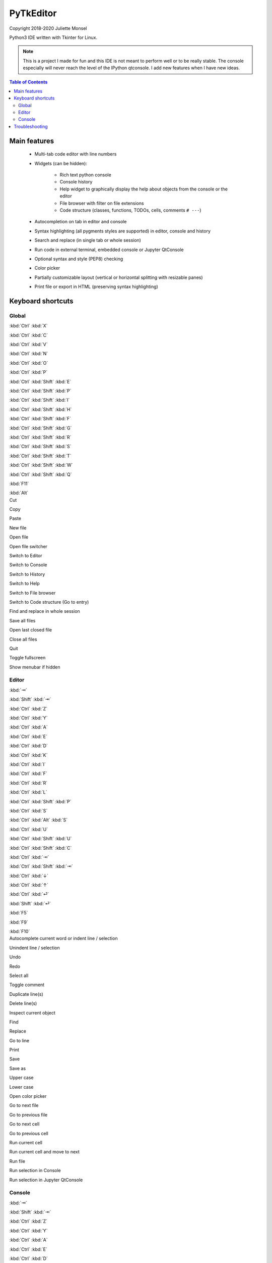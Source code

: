PyTkEditor
==========
Copyright 2018-2020 Juliette Monsel

Python3 IDE written with Tkinter for Linux.

.. note::

    This is a project I made for fun and this IDE is not meant to perform well
    or to be really stable. The console especially will never reach the level
    of the IPython qtconsole. I add new features when I have new ideas.

.. contents:: Table of Contents


Main features
-------------

    - Multi-tab code editor with line numbers

    - Widgets (can be hidden):

        + Rich text python console
        + Console history
        + Help widget to graphically display the help about objects from the console or the editor
        + File browser with filter on file extensions
        + Code structure (classes, functions, TODOs, cells, comments ``# ---``)

    - Autocompletion on tab in editor and console

    - Syntax highlighting (all pygments styles are supported) in editor, console and history

    - Search and replace (in single tab or whole session)

    - Run code in external terminal, embedded console or Jupyter QtConsole

    - Optional syntax and style (PEP8) checking

    - Color picker

    - Partially customizable layout (vertical or horizontal splitting with resizable panes)

    - Print file or export in HTML (preserving syntax highlighting)


Keyboard shortcuts
------------------

Global
~~~~~~

.. container:: twocol

    .. container:: leftside

        :kbd:`Ctrl` :kbd:`X`

        :kbd:`Ctrl` :kbd:`C`

        :kbd:`Ctrl` :kbd:`V`

        :kbd:`Ctrl` :kbd:`N`

        :kbd:`Ctrl` :kbd:`O`

        :kbd:`Ctrl` :kbd:`P`

        :kbd:`Ctrl` :kbd:`Shift` :kbd:`E`

        :kbd:`Ctrl` :kbd:`Shift` :kbd:`P`

        :kbd:`Ctrl` :kbd:`Shift` :kbd:`I`

        :kbd:`Ctrl` :kbd:`Shift` :kbd:`H`

        :kbd:`Ctrl` :kbd:`Shift` :kbd:`F`

        :kbd:`Ctrl` :kbd:`Shift` :kbd:`G`

        :kbd:`Ctrl` :kbd:`Shift` :kbd:`R`

        :kbd:`Ctrl` :kbd:`Shift` :kbd:`S`

        :kbd:`Ctrl` :kbd:`Shift` :kbd:`T`

        :kbd:`Ctrl` :kbd:`Shift` :kbd:`W`

        :kbd:`Ctrl` :kbd:`Shift` :kbd:`Q`

        :kbd:`F11`

        :kbd:`Alt`

    .. container:: rightside

        Cut

        Copy

        Paste

        New file

        Open file

        Open file switcher

        Switch to Editor

        Switch to Console

        Switch to History

        Switch to Help

        Switch to File browser

        Switch to Code structure (Go to entry)

        Find and replace in whole session

        Save all files

        Open last closed file

        Close all files

        Quit

        Toggle fullscreen

        Show menubar if hidden

Editor
~~~~~~

.. container:: twocol

    .. container:: leftside

        :kbd:`⇥`

        :kbd:`Shift` :kbd:`⇥`

        :kbd:`Ctrl` :kbd:`Z`

        :kbd:`Ctrl` :kbd:`Y`

        :kbd:`Ctrl` :kbd:`A`

        :kbd:`Ctrl` :kbd:`E`

        :kbd:`Ctrl` :kbd:`D`

        :kbd:`Ctrl` :kbd:`K`

        :kbd:`Ctrl` :kbd:`I`

        :kbd:`Ctrl` :kbd:`F`

        :kbd:`Ctrl` :kbd:`R`

        :kbd:`Ctrl` :kbd:`L`

        :kbd:`Ctrl` :kbd:`Shift` :kbd:`P`

        :kbd:`Ctrl` :kbd:`S`

        :kbd:`Ctrl` :kbd:`Alt` :kbd:`S`

        :kbd:`Ctrl` :kbd:`U`

        :kbd:`Ctrl` :kbd:`Shift` :kbd:`U`

        :kbd:`Ctrl` :kbd:`Shift` :kbd:`C`

        :kbd:`Ctrl` :kbd:`⇥`

        :kbd:`Ctrl` :kbd:`Shift` :kbd:`⇥`

        :kbd:`Ctrl` :kbd:`↓`

        :kbd:`Ctrl` :kbd:`↑`

        :kbd:`Ctrl` :kbd:`⏎`

        :kbd:`Shift` :kbd:`⏎`

        :kbd:`F5`

        :kbd:`F9`

        :kbd:`F10`

    .. container:: rightside

        Autocomplete current word or indent line / selection

        Unindent line / selection

        Undo

        Redo

        Select all

        Toggle comment

        Duplicate line(s)

        Delete line(s)

        Inspect current object

        Find

        Replace

        Go to line

        Print

        Save

        Save as

        Upper case

        Lower case

        Open color picker

        Go to next file

        Go to previous file

        Go to next cell

        Go to previous cell

        Run current cell

        Run current cell and move to next

        Run file

        Run selection in Console

        Run selection in Jupyter QtConsole

Console
~~~~~~~

.. container:: twocol

    .. container:: leftside

        :kbd:`⇥`

        :kbd:`Shift` :kbd:`⇥`

        :kbd:`Ctrl` :kbd:`Z`

        :kbd:`Ctrl` :kbd:`Y`

        :kbd:`Ctrl` :kbd:`A`

        :kbd:`Ctrl` :kbd:`E`

        :kbd:`Ctrl` :kbd:`D`

        :kbd:`Ctrl` :kbd:`K`

        :kbd:`Ctrl` :kbd:`I`

        :kbd:`Ctrl` :kbd:`/`

        :kbd:`Ctrl` :kbd:`\\`

        :kbd:`Ctrl` :kbd:`⏎`

        :kbd:`Shift` :kbd:`⏎`

        :kbd:`Shift` :kbd:`Esc`

        :kbd:`Ctrl` :kbd:`L`

    .. container:: rightside

        Autocomplete current word or indent line / selection

        Unindent line / selection

        Undo

        Redo

        Go to the start of the line

        Go to the end of the line

        Delete the character on the right of the insertion cursor

        Delete the end of line

        Inspect current object

        Select all

        Clear selection

        Insert newline

        Execute code

        Clear line

        Clear shell


Troubleshooting
---------------

If you encounter bugs or if you have suggestions, please open an issue
on `Github <https://github.com/j4321/PyTkEditor/issues>`_.
